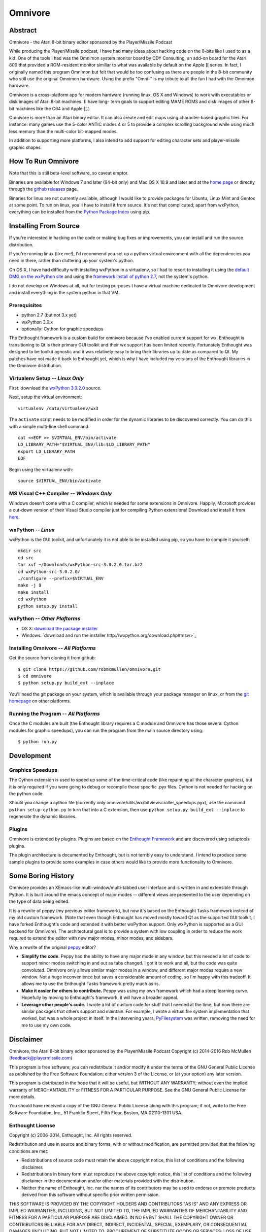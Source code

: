 
========
Omnivore
========



Abstract
========

Omnivore - the Atari 8-bit binary editor sponsored by the Player/Missile Podcast

While producing the Player/Missile podcast, I have had many ideas about hacking
code on the 8-bits like I used to as a kid.  One of the tools I had was the
Omnimon system monitor board by CDY Consulting, an add-on board for the Atari
800 that provided a ROM-resident monitor similiar to what was available by
default on the Apple ][ series.  In fact, I originally named this program
Omnimon but felt that would be too confusing as there are people in the 8-bit
community who still use the original Omnimon hardware.  Using the prefix
"Omni-" is my tribute to all the fun I had with the Omnimon hardware.

Omnivore is a cross-platform app for modern hardware (running linux, OS X and
Windows) to work with executables or disk images of Atari 8-bit machines.  (I
have long- term goals to support editing MAME ROMS and disk images of other
8-bit machines like the C64 and Apple ][.)

Omnivore is more than an Atari binary editor.  It can also create and edit maps
using character-based graphic tiles.  For instance: many games use the 5-color
ANTIC modes 4 or 5 to provide a complex scrolling background while using much
less memory than the multi-color bit-mapped modes.

In addition to supporting more platforms, I also intend to add support for
editing character sets and player-missile graphic shapes.


How To Run Omnivore
===================

Note that this is still beta-level software, so caveat emptor.

Binaries are available for Windows 7 and later (64-bit
only) and Mac OS X 10.9 and later and at the `home page
<http://playermissile.com/omnivore/>`_ or directly through the `github
releases <https://github.com/robmcmullen/omnivore/releases>`_ page.

Binaries for linux are not currently available, although I would like to
provide packages for Ubuntu, Linux Mint and Gentoo at some point.  To run
on linux, you'll have to install it from source.  It's not that complicated;
apart from wxPython, everything can be installed from the `Python Package
Index <https://pypi.python.org/pypi>`_ using pip.


Installing From Source
======================

If you're interested in hacking on the code or making bug fixes or
improvements, you can install and run the source distribution.

If you're running linux (like me!), I'd recommend you set up a python
virtual environment with all the dependencies you need in there, rather than
cluttering up your system's python.

On OS X, I have had difficulty with installing wxPython in a virtualenv, so
I had to resort to installing it using the `default DMG on the wxPython site
<http://wxpython.org/download.php#osxdefault>`_ and using the `framework
install of python 2.7 <https://www.python.org/downloads/mac-osx/>`_, not the
system's python.

I do not develop on Windows at all, but for testing purposes I have a virtual
machine dedicated to Omnivore development and install everything in the system
python in that VM.

Prerequisites
-------------

* python 2.7 (but not 3.x yet)
* wxPython 3.0.x
* optionally: Cython for graphic speedups

The Enthought framework is a custom build for omnivore because I've enabled
current support for wx.  Enthought is transitioning to Qt is their primary GUI
toolkit and their wx support has been limited recently.  Fortunately Enthought
was designed to be toolkit agnostic and it was relatively easy to bring their
libraries up to date as compared to Qt.  My patches have not made it back
to Enthought yet, which is why I have included my versions of the Enthought
libraries in the Omnivore distribution.


Virtualenv Setup -- *Linux Only*
----------------------------------

First: download the `wxPython 3.0.2.0 <http://downloads.sourceforge.net/wxpython/wxPython-src-3.0.2.0.tar.bz2>`_ source.

Next, setup the virtual environment::

    virtualenv /data/virtualenv/wx3

The ``activate`` script needs to be modified in order for the dynamic libraries
to be discovered correctly.  You can do this with a simple multi-line shell
command::

    cat <<EOF >> $VIRTUAL_ENV/bin/activate
    LD_LIBRARY_PATH="$VIRTUAL_ENV/lib:$LD_LIBRARY_PATH"
    export LD_LIBRARY_PATH
    EOF

Begin using the virtualenv with::

    source $VIRTUAL_ENV/bin/activate

MS Visual C++ Compiler -- *Windows Only*
------------------------------------------

Windows doesn't come with a C compiler, which is needed for some extensions in Omnivore. Happily, Microsoft provides a cut-down version of their Visual Studio compiler just for compiling Python extensions! Download and install it from `here <https://www.microsoft.com/en-us/download/details.aspx?id=44266>`_.

wxPython -- *Linux*
---------------------

wxPython is the GUI toolkit, and unfortunately it is not able to be installed
using pip, so you have to compile it yourself::

    mkdir src
    cd src
    tar xvf ~/Downloads/wxPython-src-3.0.2.0.tar.bz2 
    cd wxPython-src-3.0.2.0/
    ./configure --prefix=$VIRTUAL_ENV
    make -j 8
    make install
    cd wxPython
    python setup.py install

wxPython -- *Other Plaftorms*
-------------------------------

* OS X: `download the package installer <http://wxpython.org/download.php#osxdefault>`_
* Windows: `download and run the installer http://wxpython.org/download.php#msw>`_

Installing Omnivore -- *All Platforms*
----------------------------------------

Get the source from cloning it from github::

    $ git clone https://github.com/robmcmullen/omnivore.git
    $ cd omnivore
    $ python setup.py build_ext --inplace

You'll need the git package on your system, which is available through
your package manager on linux, or from the `git homepage 
<https://git-scm.com/downloads>`_ on other platforms.


Running the Program -- *All Platforms*
----------------------------------------

Once the C modules are built (the Enthought library requires a C module and
Omnivore has those several Cython modules for graphic speedups), you can run
the program from the main source directory using::

    $ python run.py


Development
===========

Graphics Speedups
-----------------

The Cython extension is used to speed up some of the time-critical code (like
repainting all the character graphics), but it is only required if you were
going to debug or recompile those specific .pyx files.  Cython is not needed
for hacking on the python code.

Should you change a cython file (currently only
omnivore/utils/wx/bitviewscroller_speedups.pyx), use the command ``python
setup-cython.py`` to turn that into a C extension, then use ``python setup.py
build_ext --inplace`` to regenerate the dynamic libraries.

Plugins
-------

Omnivore is extended by plugins.  Plugins are based on the `Enthought Framework`__
and are discovered using setuptools plugins.

__ http://docs.enthought.com/envisage/envisage_core_documentation/index.html

The plugin architecture is documented by Enthought, but is not terribly easy to
understand.  I intend to produce some sample plugins to provide some examples
in case others would like to provide more functionality to Omnivore.


Some Boring History
===================

Omnivore provides an XEmacs-like multi-window/multi-tabbed user interface and
is written in and extensible through Python.  It is built around the emacs
concept of major modes -- different views are presented to the user depending
on the type of data being edited.

It is a rewrite of peppy (my previous editor framework), but now it's based on
the Enthought Tasks framework instead of my old custom framework.  (Note that
even though Enthought has moved mostly toward Qt as the supported GUI toolkit,
I have forked Enthought's code and extended it with better wxPython support.
Only wxPython is supported as a GUI backend for Omnivore).  The architectural
goal is to provide a system with low coupling in order to reduce the work
required to extend the editor with new major modes, minor modes, and sidebars.

Why a rewrite of the original peppy_ editor?

.. _peppy: http://peppy.flipturn.org

* **Simplify the code.**
  Peppy had the ability to have any major mode in any window, but this needed
  a lot of code to support minor modes switching in and out as tabs changed.
  I got it to work and all, but the code was quite convoluted.  Omnivore only
  allows similar major modes in a window, and different major modes require
  a new window.  Not a huge inconvenience but saves a considerable amount of
  coding, so I'm happy with this tradeoff.  It allows me to use the Enthought
  Tasks framework pretty much as-is.

* **Make it easier for others to contribute.**
  Peppy was using my own framework which had a steep learning curve.
  Hopefully by moving to Enthought's framework, it will have a broader appeal.

* **Leverage other people's code.**
  I wrote a lot of custom code for stuff that I needed at the time, but now
  there are similar packages that others support and maintain.  For example,
  I wrote a virtual file system implementation that worked, but was a whole
  project in itself.  In the intervening years, PyFilesystem_ was written,
  removing the need for me to use my own code.

.. _PyFilesystem: http://packages.python.org/fs/index.html


Disclaimer
==========

Omnivore, the Atari 8-bit binary editor sponsored by the Player/Missile Podcast
Copyright (c) 2014-2016 Rob McMullen (feedback@playermissile.com)

This program is free software; you can redistribute it and/or modify
it under the terms of the GNU General Public License as published by
the Free Software Foundation; either version 3 of the License, or
(at your option) any later version.

This program is distributed in the hope that it will be useful,
but WITHOUT ANY WARRANTY; without even the implied warranty of
MERCHANTABILITY or FITNESS FOR A PARTICULAR PURPOSE.  See the
GNU General Public License for more details.

You should have received a copy of the GNU General Public License along
with this program; if not, write to the Free Software Foundation, Inc.,
51 Franklin Street, Fifth Floor, Boston, MA 02110-1301 USA.


Enthought License
-----------------

Copyright (c) 2006-2014, Enthought, Inc.
All rights reserved.

Redistribution and use in source and binary forms, with or without
modification, are permitted provided that the following conditions are met:

* Redistributions of source code must retain the above copyright notice, this
  list of conditions and the following disclaimer.
* Redistributions in binary form must reproduce the above copyright notice,
  this list of conditions and the following disclaimer in the documentation
  and/or other materials provided with the distribution.
* Neither the name of Enthought, Inc. nor the names of its contributors may
  be used to endorse or promote products derived from this software without
  specific prior written permission.

THIS SOFTWARE IS PROVIDED BY THE COPYRIGHT HOLDERS AND CONTRIBUTORS "AS IS" AND
ANY EXPRESS OR IMPLIED WARRANTIES, INCLUDING, BUT NOT LIMITED TO, THE IMPLIED
WARRANTIES OF MERCHANTABILITY AND FITNESS FOR A PARTICULAR PURPOSE ARE
DISCLAIMED. IN NO EVENT SHALL THE COPYRIGHT OWNER OR CONTRIBUTORS BE LIABLE FOR
ANY DIRECT, INDIRECT, INCIDENTAL, SPECIAL, EXEMPLARY, OR CONSEQUENTIAL DAMAGES
(INCLUDING, BUT NOT LIMITED TO, PROCUREMENT OF SUBSTITUTE GOODS OR SERVICES;
LOSS OF USE, DATA, OR PROFITS; OR BUSINESS INTERRUPTION) HOWEVER CAUSED AND ON
ANY THEORY OF LIABILITY, WHETHER IN CONTRACT, STRICT LIABILITY, OR TORT
(INCLUDING NEGLIGENCE OR OTHERWISE) ARISING IN ANY WAY OUT OF THE USE OF THIS
SOFTWARE, EVEN IF ADVISED OF THE POSSIBILITY OF SUCH DAMAGE.
